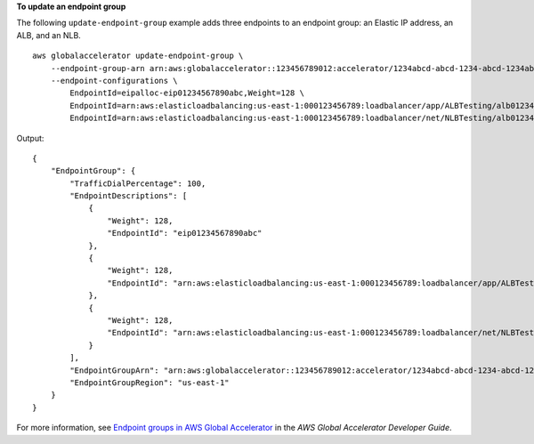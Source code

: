 **To update an endpoint group**

The following ``update-endpoint-group`` example adds three endpoints to an endpoint group: an Elastic IP address, an ALB, and an NLB. ::

    aws globalaccelerator update-endpoint-group \
        --endpoint-group-arn arn:aws:globalaccelerator::123456789012:accelerator/1234abcd-abcd-1234-abcd-1234abcdefgh/listener/6789vxyz-vxyz-6789-vxyz-6789lmnopqrs/endpoint-group/ab88888example \
        --endpoint-configurations \ 
            EndpointId=eipalloc-eip01234567890abc,Weight=128 \
            EndpointId=arn:aws:elasticloadbalancing:us-east-1:000123456789:loadbalancer/app/ALBTesting/alb01234567890xyz,Weight=128 \
            EndpointId=arn:aws:elasticloadbalancing:us-east-1:000123456789:loadbalancer/net/NLBTesting/alb01234567890qrs,Weight=128 

Output::

    {
        "EndpointGroup": {
            "TrafficDialPercentage": 100,
            "EndpointDescriptions": [
                {
                    "Weight": 128,
                    "EndpointId": "eip01234567890abc"
                },
                {
                    "Weight": 128,
                    "EndpointId": "arn:aws:elasticloadbalancing:us-east-1:000123456789:loadbalancer/app/ALBTesting/alb01234567890xyz"
                },
                {
                    "Weight": 128,
                    "EndpointId": "arn:aws:elasticloadbalancing:us-east-1:000123456789:loadbalancer/net/NLBTesting/alb01234567890qrs"
                }
            ],
            "EndpointGroupArn": "arn:aws:globalaccelerator::123456789012:accelerator/1234abcd-abcd-1234-abcd-1234abcdefgh/listener/6789vxyz-vxyz-6789-vxyz-6789lmnopqrs/endpoint-group/4321abcd-abcd-4321-abcd-4321abcdefg",
            "EndpointGroupRegion": "us-east-1"
        }
    }

For more information, see `Endpoint groups in AWS Global Accelerator <https://docs.aws.amazon.com/global-accelerator/latest/dg/about-endpoint-groups.html>`__ in the *AWS Global Accelerator Developer Guide*.